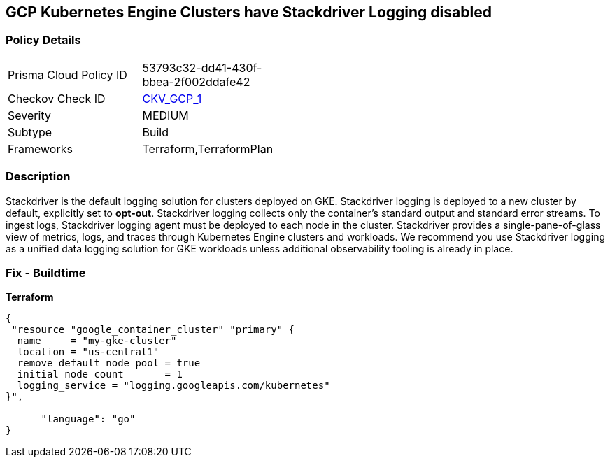 == GCP Kubernetes Engine Clusters have Stackdriver Logging disabled


=== Policy Details 

[width=45%]
[cols="1,1"]
|=== 
|Prisma Cloud Policy ID 
| 53793c32-dd41-430f-bbea-2f002ddafe42

|Checkov Check ID 
| https://github.com/bridgecrewio/checkov/tree/master/checkov/terraform/checks/resource/gcp/GKEClusterLogging.py[CKV_GCP_1]

|Severity
|MEDIUM

|Subtype
|Build

|Frameworks
|Terraform,TerraformPlan

|=== 



=== Description 


Stackdriver is the default logging solution for clusters deployed on GKE.
Stackdriver logging is deployed to a new cluster by default, explicitly set to *opt-out*.
Stackdriver logging collects only the container's standard output and standard error streams.
To ingest logs, Stackdriver logging agent must be deployed to each node in the cluster.
Stackdriver provides a single-pane-of-glass view of metrics, logs, and traces through Kubernetes Engine clusters and workloads.
We recommend you use Stackdriver logging as a unified data logging solution for GKE workloads unless additional observability tooling is already in place.

=== Fix - Buildtime


*Terraform* 




[source,go]
----
{
 "resource "google_container_cluster" "primary" {
  name     = "my-gke-cluster"
  location = "us-central1"
  remove_default_node_pool = true
  initial_node_count       = 1
  logging_service = "logging.googleapis.com/kubernetes"
}",

      "language": "go"
}
----
